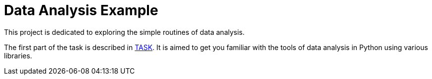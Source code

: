 = Data Analysis Example =

This project is dedicated to exploring the simple routines of data analysis.

The first part of the task is described in link:docs/TASK.pdf[TASK]. It is aimed to get you familiar with the tools of data analysis in Python using various libraries.